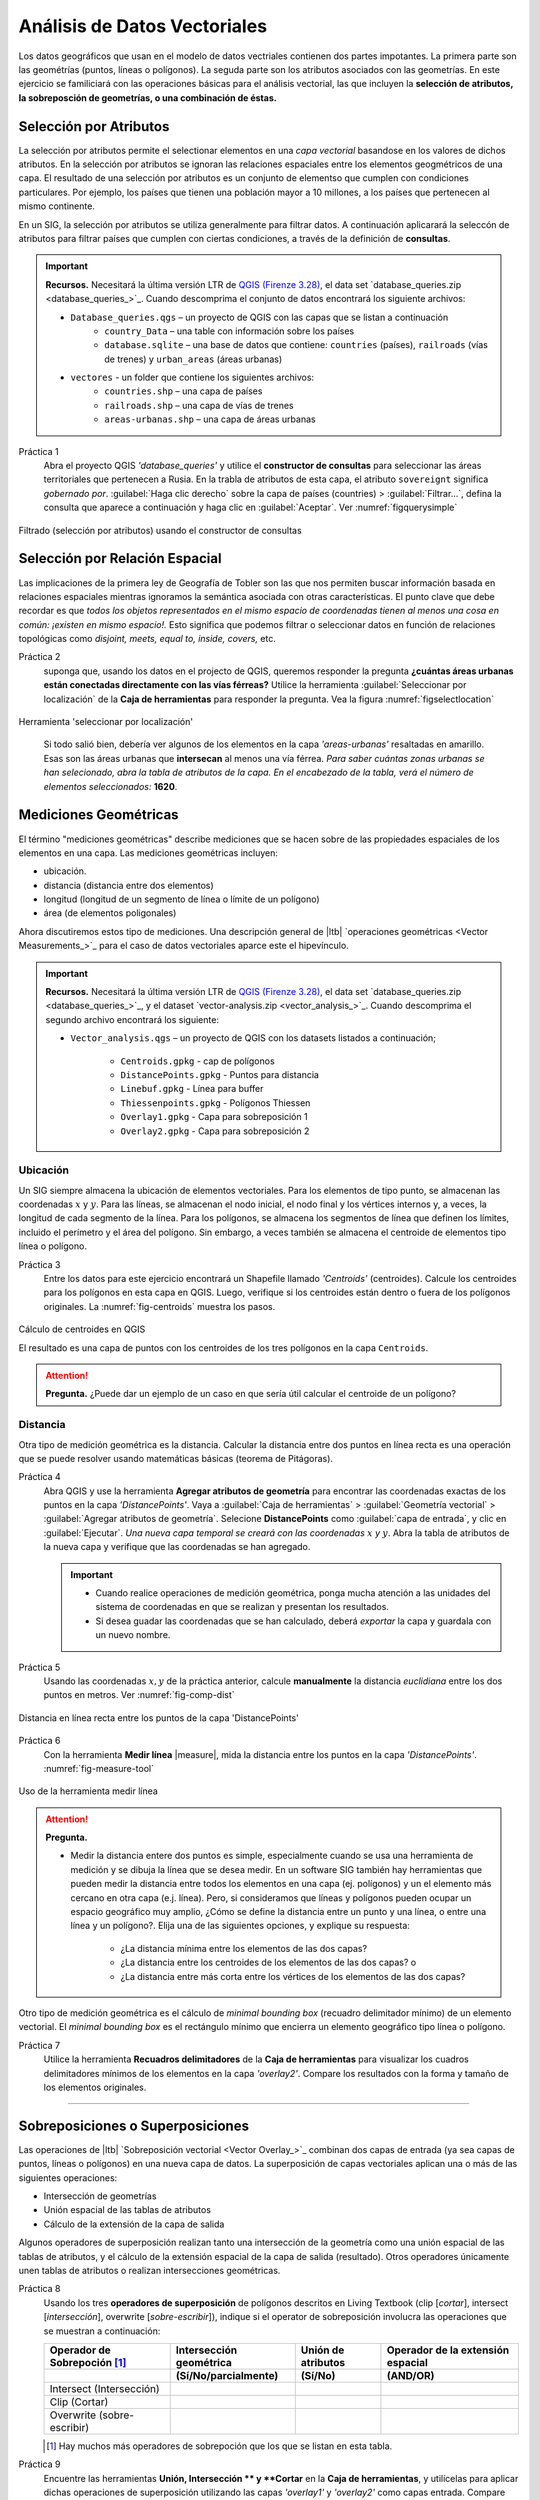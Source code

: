 Análisis de Datos Vectoriales
================================

Los datos geográficos que usan  en el modelo de datos vectriales contienen dos partes impotantes. La primera parte son las geométrías (puntos, líneas o polígonos). La seguda parte son los atributos asociados con las geometrías. En este ejercicio se familiciará con las operaciones básicas para el análisis vectorial, las que incluyen la **selección de atributos, la sobreposción de geometrías, o una combinación de éstas.** 

Selección por Atributos
------------------------

La selección por atributos permite el selectionar elementos en una *capa vectorial* basandose en los valores de dichos atributos. En la selección por atributos se ignoran las relaciones espaciales entre los elementos geogmétricos de una capa. El resultado de una selección por atributos es un conjunto de elementso que cumplen con condiciones particulares. Por ejemplo, los países que tienen una población mayor a 10 millones, a los países que pertenecen al mismo continente.

En un SIG, la selección por atributos se utiliza generalmente para filtrar datos. A continuación aplicarará la seleccón de atributos para filtrar países que cumplen con ciertas condiciones, a través de la definición de **consultas**.

.. important:: 
   **Recursos.**
   Necesitará la última versión LTR de `QGIS (Firenze 3.28) <https://qgis.org/downloads/QGIS-OSGeo4W-3.28.9-1.msi>`_, el data set  `database_queries.zip <database_queries_>`_. Cuando descomprima el conjunto de datos encontrará los siguiente archivos:

   + ``Database_queries.qgs`` – un proyecto de QGIS con las capas que se listan a continuación
      + ``country_Data`` – una table con información sobre los países
      + ``database.sqlite`` – una base de datos que contiene: ``countries`` (países), ``railroads`` (vías de trenes) y ``urban_areas`` (áreas urbanas)
   + ``vectores`` - un folder que contiene los siguientes archivos:
      + ``countries.shp`` – una capa de países
      + ``railroads.shp`` – una capa de vías de trenes
      + ``areas-urbanas.shp`` – una capa de áreas urbanas   


Práctica 1
   Abra el proyecto QGIS *'database_queries'* y utilice el **constructor de consultas** para seleccionar las áreas territoriales que pertenecen a Rusia.  En la trabla de atributos de esta capa, el atributo  ``sovereignt`` significa *gobernado por*. :guilabel:`Haga clic derecho` sobre la capa de países (countries) > :guilabel:`Filtrar...`, defina la consulta que aparece a continuación y haga clic en :guilabel:`Aceptar`.
   Ver :numref:`figquerysimple`

.. _figquerysimple:
.. figure:: _static/img/task-simple-query.png
   :alt: simple query
   :figclass: align-center

   Filtrado (selección por atributos) usando el constructor de consultas

\

Selección por Relación Espacial
--------------------------------

Las implicaciones de la primera ley de Geografía de Tobler son las que nos permiten buscar información basada en relaciones espaciales mientras ignoramos la semántica asociada con otras características. El punto clave que debe recordar es que *todos los objetos representados en el mismo espacio de coordenadas tienen al menos una cosa en común: ¡existen en mismo espacio!.* Esto significa que podemos filtrar  o seleccionar datos en función de relaciones topológicas como *disjoint, meets, equal to, inside, covers,* etc.

Práctica 2
   suponga que, usando los datos en el projecto de QGIS, queremos responder la pregunta **¿cuántas áreas urbanas están conectadas directamente con las vías férreas?** 
   Utilice la herramienta :guilabel:`Seleccionar por localización` de la **Caja de herramientas** para responder la pregunta. Vea la figura :numref:`figselectlocation`


.. _figselectlocation:
.. figure:: _static/img/select-by-location.png
   :alt: select by location
   :figclass: align-center

   Herramienta 'seleccionar por localización'

\

   Si todo salió bien, debería ver algunos de los elementos en la capa *'areas-urbanas'* resaltadas en amarillo. Esas son las áreas urbanas que **intersecan** al menos una vía férrea. *Para saber cuántas zonas urbanas se han selecionado, abra la tabla de atributos de la capa. En el encabezado de la tabla, verá el número de elementos seleccionados:* **1620**.


Mediciones Geométricas
-----------------------

El término "mediciones geométricas" describe mediciones que se hacen sobre de las propiedades espaciales de los elementos en una capa. Las mediciones geométricas incluyen:

+ ubicación.
+ distancia (distancia entre dos elementos)
+ longitud (longitud de un segmento de línea o límite de un polígono)
+ área (de elementos poligonales)

Ahora discutiremos estos tipo de mediciones. Una descripción general de |ltb| `operaciones geométricas <Vector Measurements_>`_ para el caso de datos vectoriales aparce este el hipevínculo.

.. important:: 
   **Recursos.**
   Necesitará la última versión LTR de `QGIS (Firenze 3.28) <https://qgis.org/downloads/QGIS-OSGeo4W-3.28.9-1.msi>`_, el data set  `database_queries.zip <database_queries_>`_, y el dataset `vector-analysis.zip <vector_analysis_>`_. Cuando descomprima el segundo archivo encontrará los siguiente:

   + ``Vector_analysis.qgs`` – un  proyecto de QGIS con los datasets listados a continuación;
   
      + ``Centroids.gpkg`` - cap de polígonos
      + ``DistancePoints.gpkg`` - Puntos para distancia
      + ``Linebuf.gpkg`` - Línea para buffer
      + ``Thiessenpoints.gpkg`` - Polígonos Thiessen
      + ``Overlay1.gpkg`` - Capa para sobreposición 1 
      + ``Overlay2.gpkg`` - Capa para sobreposición 2


Ubicación
^^^^^^^^^^^^^^^^

Un SIG siempre almacena la ubicación de elementos vectoriales. Para los elementos de tipo punto, se almacenan las coordenadas :math:`x` y :math:`y`. Para las líneas, se almacenan el nodo inicial, el nodo final y los vértices internos y, a veces, la longitud de cada segmento de la línea. Para los polígonos, se almacena los segmentos de línea que definen los límites, incluido el perímetro y el área del polígono. Sin embargo, a veces también se almacena el centroide de elementos tipo línea o polígono.

Práctica 3
   Entre los datos para este ejercicio encontrará un Shapefile llamado *'Centroids'* (centroides). Calcule los centroides para los polígonos en esta capa en QGIS. Luego, verifique si los centroides están dentro o fuera de los polígonos originales. La :numref:`fig-centroids` muestra los pasos.

.. _fig-centroids:
.. figure:: _static/img/task-centroids.png
   :alt: computing centroids
   :figclass: align-center

   Cálculo de centroides en QGIS


   El resultado es una capa de puntos con los centroides de los tres polígonos en la capa ``Centroids``. 

.. attention:: 
   **Pregunta.**
   ¿Puede dar un ejemplo de un caso en que sería útil calcular el centroide de un polígono?


Distancia
^^^^^^^^^^^^

Otra tipo de medición geométrica es la distancia. Calcular la distancia entre dos puntos en línea recta es una operación que se puede resolver usando matemáticas básicas (teorema de Pitágoras).

Práctica 4
   Abra QGIS y use la herramienta **Agregar atributos de geometría** para encontrar las coordenadas exactas de los puntos en la capa *'DistancePoints'*. Vaya a :guilabel:`Caja de herramientas` > :guilabel:`Geometría vectorial` > :guilabel:`Agregar atributos de geometría`. Selecione **DistancePoints** como :guilabel:`capa de entrada`, y clic en :guilabel:`Ejecutar`.  *Una nueva capa temporal se creará con las coordenadas* :math:`x` *y* :math:`y`. Abra la tabla de atributos de la nueva capa y verifique que las coordenadas se han agregado.

   .. important::
      + Cuando realice operaciones de medición geométrica, ponga mucha atención a las unidades del sistema de coordenadas en que se realizan y presentan los resultados.
      + Si desea guadar las coordenadas que se han calculado, deberá *exportar* la capa y guardala con un nuevo nombre.

 
Práctica 5
   Usando las coordenadas :math:`x, y` de la práctica anterior, calcule **manualmente** la distancia *euclidiana* entre los dos puntos en metros. Ver :numref:`fig-comp-dist`

.. _fig-comp-dist:
.. figure:: _static/img/task-compute-distance2.png
   :alt: task compute distance
   :figclass: align-center

   Distancia en línea recta entre los puntos de la capa 'DistancePoints'

Práctica 6
   Con la herramienta **Medir línea** |measure|, mida la distancia entre los puntos en la capa *'DistancePoints'*. :numref:`fig-measure-tool`

.. _fig-measure-tool:
.. figure:: _static/img/measure-tool.png
   :alt: measure tool
   :figclass: align-center

   Uso de la herramienta medir línea

.. attention:: 
   **Pregunta.**

   + Medir la distancia entere dos puntos es simple, especialmente cuando se usa una herramienta de medición y se dibuja la línea que se desea medir. En un software SIG también hay herramientas que pueden medir la distancia entre todos los elementos en una capa (ej. polígonos) y un el elemento más cercano en otra capa (e.j. línea). Pero, si consideramos que líneas y polígonos pueden ocupar un espacio geográfico muy amplio,   ¿Cómo se define la distancia entre un punto y una línea, o entre una línea y un polígono?. Elija una de las siguientes opciones, y explique su respuesta:

      + ¿La distancia mínima entre los elementos de las dos capas?
      + ¿La distancia entre los centroides de los elementos de las dos capas? o
      + ¿La distancia entre más corta entre los vértices de los elementos de las dos capas?

Otro tipo de medición geométrica es el cálculo de *minimal bounding box* (recuadro delimitador mínimo) de un elemento vectorial. El *minimal bounding box* es el rectángulo mínimo que encierra un elemento geográfico tipo línea o polígono.

Práctica 7
   Utilice la herramienta **Recuadros delimitadores** de la **Caja de herramientas** para visualizar los cuadros delimitadores mínimos de los elementos en la capa *'overlay2'*. Compare los resultados con la forma y tamaño de los elementos originales. 

-----------------------------------------

Sobreposiciones o Superposiciones
-----------------------------------

Las operaciones de |ltb| `Sobreposición vectorial <Vector Overlay_>`_ combinan dos capas de entrada (ya sea capas de puntos, líneas o polígonos) en una nueva capa de datos. La superposición de capas vectoriales aplican una o más de las siguientes operaciones:

+ Intersección de geometrías
+ Unión espacial de las tablas de atributos
+ Cálculo de la extensión de la capa de salida

Algunos operadores de superposición realizan tanto una intersección de la geometría como una unión espacial de las tablas de atributos, y el cálculo de la extensión espacial de la capa de salida (resultado). Otros operadores únicamente unen tablas de atributos o realizan intersecciones geométricas.

Práctica 8
   Usando los tres **operadores de superposición** de polígonos descritos en Living Textbook (clip [*cortar*], intersect [*intersección*], overwrite [*sobre-escribir*]), indique si el operator de sobreposición involucra las operaciones que se muestran a continuación:


   =============================  ===================================    =============================  ========================================= 
   Operador de Sobrepoción [#]_   Intersección geométrica                 Unión de atributos             Operador de la extensión espacial
   -----------------------------  -----------------------------------    -----------------------------  -----------------------------------------
   \                              (Sí/No/parcialmente)                    (Sí/No)                       (AND/OR)
   =============================  ===================================    =============================  ========================================= 
   Intersect (Intersección)        \                                       \                             \     
   Clip (Cortar)                   \                                       \                              \      
   Overwrite (sobre-escribir)      \                                        \                             \      
   =============================  ===================================    =============================  ========================================= 

   .. [#] Hay muchos más operadores de sobrepoción que los que se listan en esta tabla.


Práctica 9
   Encuentre las herramientas **Unión, Intersección ** y **Cortar** en la **Caja de herramientas**, y utilícelas para aplicar dichas operaciones de superposición utilizando las capas *'overlay1'* y *'overlay2'* como capas entrada. Compare las characteristicas de los resultados con la tabla anterior.

*"El operador fundamental de todas las operaciones de superposcion en la práctica 9 es la* **intersección de polígonos**. *Todos los operadores de sobreposición se pueden definir en términos de la intersección de polígono, generalmente en combinación con la selección y/o clasificación de polígono".* A continuación, verá el resultado de la operación de superposición llamada: **Diferencia simétrica** entre las capas *'overlay1'* y *'overlay2'*. :numref:`fig-symdif`


.. _fig-symdif:
.. figure:: _static/img/sym-difference.png
   :alt: Symmetrical difference
   :figclass: align-center

   Diferencia simétrica entre las capas 'overlay1' y 'overlay2'


.. attention:: 
   **Pregunta.**
   ¿Qué operaciones debería hacer para obtener el resultado generado por la herramienta de diferencia simétrica, pero usando sólomente la *herramienta de intersección* y los *operadores de selección*? Describa los detalles de su procedimiento.

-----------------------------------------

Operadores de proximidad
---------------------------

Seguidamente exploraremos dos operaciones de proximidad: |ltb| `Bufer <Buffer_>`_ y |ltb| `Polígonos de Thiessen <Thiessen Polygons_>`_.

Un buffer puede crearse para capas con puntos, líneas y polígonos. Se pueden crear buffers para todas las entidades de una capa o solo para los elementos seleccionados. Se puede usar una **distancia de búfer fija**; en cuyo caso, se creará un búfer del mismo tamaño para todos los elementos en una capa. O podemos usar una **distancia de búfer variable** para cada elemento; en cuyo caso las distancias para cada buffer deben almacenarse en la tabla de atributos de la capa.


Práctica 10
   Abra la tabla de atributos de la capa *'linebuf'*. Encontrará un atributo llamado **bufdist**. Utilice este atributo para generar buffers con distancias variables. Vaya a :guilabel:`Caja de herramientas` > :guilabel:`Variable ancho del buffer (por valor M)`. en :guilabel:`Capa de entrada` selecione la capa *'Linebuf'*, y en :guilabel:`Campo de ancho` selecione el atributo *'bufdist'*. Haga clic en :guilabel:`Ejecutar`. 

   .. note::
      La herramienta de búfer variable parece no estar funcionando en la versión 3.28 de QGIS. Si el processo termina con errores. Intente con la herramienta :guilabel:`Features Buffer` en la sección llamda *SAGA*. Si aún así no funciona, omita esta parte.

   Cree un buffer para la capa *'linebuf'* usando una distancia fija. :guilabel:`Caja de herramientas` > :guilabel:`Búfer multi-anillos (distancia constante)`.


.. attention:: 
   **Pregunta.**
   Se dice que los búferes generan áreas que son discretas. ¿Puede explicar qué significa esto y dar un ejemplo en el que ésto pueda ser un problema para un análisis de datos?

Otro ejemplo de operadores de proximidad son los Polígono de Thiessen. Si ya está familiarizado con el concepto de *Polígonos Voronoi*, los polígonos de Thiessen son lo mismo; identifican las áreas más cercanas (en *distancia euclidiana*) para los puntos en una capa.

Práctica 11
   En la **caja de herramientas**, encuentre la herramienta para crear polígonos Thiessen en QGIS. Recuerde que los polígonos de Thiessen también se llaman  polígonos Voronoi, en QGIS se uas éste último término.

   Utilize la herramienta de polígonos Voronoi usando la capa ``Thiessenpoints`` como capa de entrada. Examine el resultado.


.. note:: 
   **Reflexión.**
   Este sitio web se comparan los polígonos de Thiessen con formas que se encuentran en la naturaleza, como las manchas de una jirafa: http://forum.woodenboat.com/showthread.php?112363-Voronoi-Diagrams-in-Nature

---------------------------------------

.. _sec-networks:

Redes
--------
En un SIG las redes se unitilizan para representar phenómenos geográficos que requieren modelar el flujo de propiedades entre diferentes ubicaciones. Por ejemplo, redes pluviales hidrológicas (ríos), redes de transporte de personas, entre otras.

Características de las redes
^^^^^^^^^^^^^^^^^^^^^^^^^^^^^^^

Hay dos aspectos importantes en un |ltb| `Red <Network_>`_; la **dirección** de la red y el **grado en que la red es plana**. Cuando comprenda éstos dos conceptos, sabrá por qué las redes se modelan de manera diferente y por qué no todas las |ltb| `técnicas de análisis <Network Analysis_>`_ son relevantes para todos los tipos de redes.


Práctica 12
   Complete la siguiente tabla sobre las characteristicas general de los diferentes tipos de redes.
   
   ========================    =======================    =========================    =======================
   Ejemplo de Red               Plana o No-plana           Dorigida o No  Dirigida       Tipo de análisis [#]_ 
   ========================    =======================    =========================    =======================
   Red de ríos                   \                          \                          \
   Red de carreteras             \                          \                          \
   Red tendido eléctrico         \                          \                          \
   Red de drenajes               \                          \                          \
   ========================    =======================    =========================    =======================

   .. [#] Elija una de las siguientes: 'búsqueda de ruta óptima', 'asignación de red' o 'rastreo'.

Modelado y Análisis  Red
^^^^^^^^^^^^^^^^^^^^^^^^^^^^

Las redes constan de puntos (nodos) y líneas (segmentos). Lo más importante para una red es la conectividad. Por lo tanto, un espacio entre segmentos implica que el flujo a través de la red se detiene. La topología de líneas se usa para asegurar que los puntos y líneas  que forman una red se mantegan conectados.

En el modelado de datos aprendimos que una línea tiene un **'nodo inicial'** y un **'nodo final'**. Estos conceptos, se usan para representar su dirección. Cuando hablamos de la dirección en una red, denominamos a los nodos inicial y final,  como **'nodo inicio'** y **'nodo destino'**, respectivamente. En el análisis de redes, se usa una **función de costo** para representar *'impedancia'*; es decir, *una función que determina el costo de usar un segmento, o pasar por un nodo en la red*. Las funciones de costo se almacenan como un atributo que indica el costo de viajar por cada segmento (o nodo) de la red. La |ltb| `búsqueda de ruta óptima <Optimal Path Finding_>`_ es un ejemplo de análisis de redes que utiliza funciones de costos.

Práctica 13
   Use papel y lápixz para determinar la ruta óptima de una red. A continuación, verá una red de carreteras (izquierda) con los ID (identificador) de cada segmento de la red. A la derecha, verá una tabla (atributos) con el costo asociado con cada segmento. **¿Cuál es la ruta de menor costo entre el punto de origen (start-point) y el punto destino (end-point)?**

   .. image:: _static/img/task-cost.png 
      :align: center

En la práctica anterior, solo había una función de costo que se aplica en cualquier dirección. Hay muchas razones por las que el costo puede ser diferente dependiendo de la dirección en la que se viaja en una red. Por ejemplo en una red vial, diferentes límites de velocidad, diferente número de carriles o differentes niveles de tráfico.

Práctica 14
   Use papel y lápiz para determinar la ruta óptima de la **red dirigida** que aparece a continuación. Ésta vez considere las dos funciones de costos; un costo para la dirección 'a favor' (Cost TF) para cuando se mueve en la dirección de las flechas, y un costo 'encontra' (Cost FT) para cuando se mueve en la dirección opuesta. *Vuelva a calcular la ruta óptima, ésta vez los puntos de inicio y destino son diferentes.* **¿Cuál es la ruta de menor costo desde el punto de origen hasta el punto de destino? ¿Es el resultado igual que el anterior?**

   .. image:: _static/img/task-dir-cost2.png 
      :align: center

.. attention:: 
   **Pregunta.**
   Una función de costo se puede asociar a los segmentos (como en las tareas anteriores) o a los nodos de una red. ¿En que casos sería util aplicar funciones de costo a los nodos de una red?

Temas más avanzados sobre análisis de redes incluyen: |ltb| `Partición de red <Network Partitioning_>`_, |ltb| `Asignación de redes <Network Allocation_>`_ y |ltb| `Análisis de rastreo <Trace Analysis_>`_. La partición de redes es un grupo de funciones analíticas que divide una red en partes dependiendo de su ubicación. En la asignación de redes, partes de una red se asignan a áreas específicas llamadas  áreas de servicio. En el análisis de seguimiento, parte de la red también se asigna a ubicaciones particulares, pero su uso está restringido a redes dirigidas.

.. attention:: 
   **Pregunta.**
   En sus propias palabras. ¿Cuáles son las diferencias y similitudes entre los polígonos Thiessen y la asignación de red?

Práctica 15
   :numref:`fig-buffer-network` muestra  los resultados de aplicar dos tipos de análisis a datos vectoriales:

   1. El resultado de un buffer (multi-anillo) alrededor de un punto (punto amarillo). Cada anillo (*Buffer Distance*) está separado por una distancia de :math:`500 \ m`.
   2. El resultado de aplicar la asignación de redes alrededor del mismo punto (*Network Distance*). Cada sección coloreada de la red de caminos está separada también por una distancia de :math:`500 \ m`.

   **Describa la diferencias entre los resultados de cada análisis y las razones detrás de esas diferencias.**


.. _fig-buffer-network:
.. figure:: _static/img/buffer-vs-network.png
   :alt: buffer vs network
   :figclass: align-center

   Buffer mult-anillo y assignación de redes  alrededor de un mismo punto de origen.

.. attention:: 
   **Pregunta.**

   + ¿En qué tipos de redes podemos aplicar el análisis de rastreo?
   + ¿Cuáles son las características que debe tener una red para aplicar el análisis de rastreo?

.. sectionauthor:: Ellen-Wien Augustijn, Andre da Silva Mano, Manuel Garcia Alvarez
